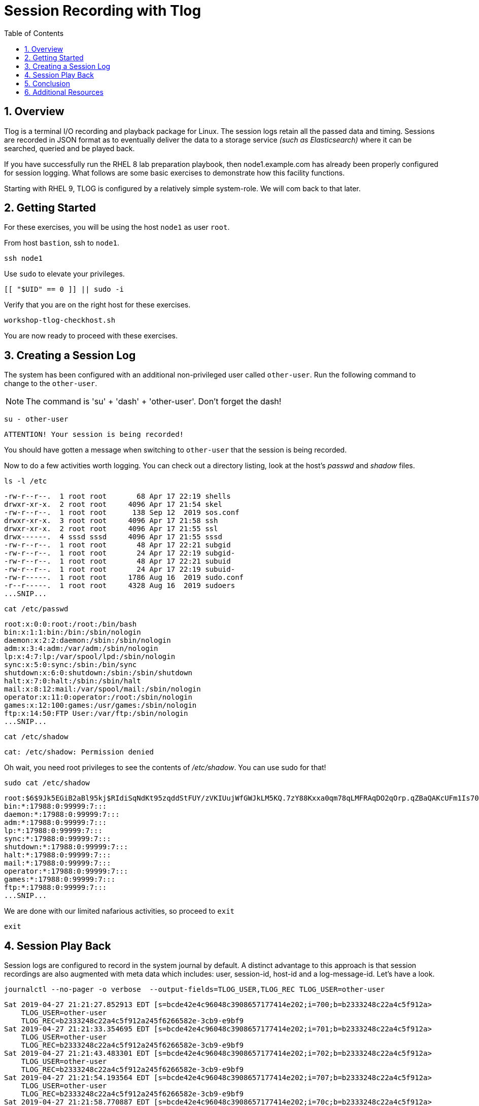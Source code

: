 :sectnums:
:sectnumlevels: 3
:markup-in-source: verbatim,attributes,quotes
ifdef::env-github[]
:tip-caption: :bulb:
:note-caption: :information_source:
:important-caption: :heavy_exclamation_mark:
:caution-caption: :fire:
:warning-caption: :warning:
endif::[]
:format_cmd_exec: source,options="nowrap",subs="{markup-in-source}",role="copy"
:format_cmd_output: bash,options="nowrap",subs="{markup-in-source}"
:format_plain: bash,options="nowrap"
ifeval::["%cloud_provider%" == "ec2"]
:format_cmd_exec: source,options="nowrap",subs="{markup-in-source}",role="execute"
endif::[]


:toc:
:toclevels: 1

= Session Recording with Tlog

== Overview

Tlog is a terminal I/O recording and playback package for Linux.  The session logs retain all the passed data and timing.  Sessions are recorded in JSON format as to eventually deliver the data to a storage service _(such as Elasticsearch)_ where it can be searched, queried and be played back.

If you have successfully run the RHEL 8 lab preparation playbook, then node1.example.com has already been properly configured for session logging.  What follows are some basic exercises to demonstrate how this facility functions.

Starting with RHEL 9, TLOG is configured by a relatively simple system-role.  We will com back to that later.

== Getting Started

For these exercises, you will be using the host `node1` as user `root`.

From host `bastion`, ssh to `node1`.

[{format_cmd_exec}]
----
ssh node1
----

Use `sudo` to elevate your privileges.

[{format_cmd_exec}]
----
[[ "$UID" == 0 ]] || sudo -i
----

Verify that you are on the right host for these exercises.

[{format_cmd_exec}]
----
workshop-tlog-checkhost.sh
----

You are now ready to proceed with these exercises.

== Creating a Session Log

The system has been configured with an additional non-privileged user called `other-user`.  Run the following command to change to the `other-user`.

NOTE: The command is 'su' + 'dash' + 'other-user'.  Don't forget the dash!

[{format_cmd_exec}]
----
su - other-user
----

[{format_cmd_output}]
----
ATTENTION! Your session is being recorded!
----

You should have gotten a message when switching to `other-user` that the session is being recorded.

Now to do a few activities worth logging.  You can check out a directory listing, look at the host's _passwd_ and _shadow_ files.  

[{format_cmd_exec}]
----
ls -l /etc
----

[{format_cmd_output}]
----
-rw-r--r--.  1 root root       68 Apr 17 22:19 shells
drwxr-xr-x.  2 root root     4096 Apr 17 21:54 skel
-rw-r--r--.  1 root root      138 Sep 12  2019 sos.conf
drwxr-xr-x.  3 root root     4096 Apr 17 21:58 ssh
drwxr-xr-x.  2 root root     4096 Apr 17 21:55 ssl
drwx------.  4 sssd sssd     4096 Apr 17 21:55 sssd
-rw-r--r--.  1 root root       48 Apr 17 22:21 subgid
-rw-r--r--.  1 root root       24 Apr 17 22:19 subgid-
-rw-r--r--.  1 root root       48 Apr 17 22:21 subuid
-rw-r--r--.  1 root root       24 Apr 17 22:19 subuid-
-rw-r-----.  1 root root     1786 Aug 16  2019 sudo.conf
-r--r-----.  1 root root     4328 Aug 16  2019 sudoers
...SNIP...
----

[{format_cmd_exec}]
----
cat /etc/passwd
----

[{format_cmd_output}]
----
root:x:0:0:root:/root:/bin/bash
bin:x:1:1:bin:/bin:/sbin/nologin
daemon:x:2:2:daemon:/sbin:/sbin/nologin
adm:x:3:4:adm:/var/adm:/sbin/nologin
lp:x:4:7:lp:/var/spool/lpd:/sbin/nologin
sync:x:5:0:sync:/sbin:/bin/sync
shutdown:x:6:0:shutdown:/sbin:/sbin/shutdown
halt:x:7:0:halt:/sbin:/sbin/halt
mail:x:8:12:mail:/var/spool/mail:/sbin/nologin
operator:x:11:0:operator:/root:/sbin/nologin
games:x:12:100:games:/usr/games:/sbin/nologin
ftp:x:14:50:FTP User:/var/ftp:/sbin/nologin
...SNIP...
----

[{format_cmd_exec}]
----
cat /etc/shadow
----

[{format_cmd_output}]
----
cat: /etc/shadow: Permission denied
----

Oh wait, you need root privileges to see the contents of _/etc/shadow_.  You can use sudo for that!

[{format_cmd_exec}]
----
sudo cat /etc/shadow
----

[{format_cmd_output}]
----
root:$6$9Jk5EGiB2aBl95kj$RIdiSqNdKt95zqddStFUY/zVKIUujWfGWJkLM5KQ.7zY88Kxxa0qm78qLMFRAqDO2qOrp.qZBaQAKcUFm1Is70:18370:0:99999:7:::
bin:*:17988:0:99999:7:::
daemon:*:17988:0:99999:7:::
adm:*:17988:0:99999:7:::
lp:*:17988:0:99999:7:::
sync:*:17988:0:99999:7:::
shutdown:*:17988:0:99999:7:::
halt:*:17988:0:99999:7:::
mail:*:17988:0:99999:7:::
operator:*:17988:0:99999:7:::
games:*:17988:0:99999:7:::
ftp:*:17988:0:99999:7:::
...SNIP...
----

We are done with our limited nafarious activities, so proceed to `exit`

[{format_cmd_exec}]
----
exit
----

== Session Play Back

Session logs are configured to record in the system journal by default.  A distinct advantage to this approach is that session recordings are also augmented with meta data which includes: user, session-id, host-id and a log-message-id.  Let's have a look.

[{format_cmd_exec}]
----
journalctl --no-pager -o verbose  --output-fields=TLOG_USER,TLOG_REC TLOG_USER=other-user 
----

[{format_cmd_output}]
----
Sat 2019-04-27 21:21:27.852913 EDT [s=bcde42e4c96048c3908657177414e202;i=700;b=b2333248c22a4c5f912a>
    TLOG_USER=other-user
    TLOG_REC=b2333248c22a4c5f912a245f6266582e-3cb9-e9bf9
Sat 2019-04-27 21:21:33.354695 EDT [s=bcde42e4c96048c3908657177414e202;i=701;b=b2333248c22a4c5f912a>
    TLOG_USER=other-user
    TLOG_REC=b2333248c22a4c5f912a245f6266582e-3cb9-e9bf9
Sat 2019-04-27 21:21:43.483301 EDT [s=bcde42e4c96048c3908657177414e202;i=702;b=b2333248c22a4c5f912a>
    TLOG_USER=other-user
    TLOG_REC=b2333248c22a4c5f912a245f6266582e-3cb9-e9bf9
Sat 2019-04-27 21:21:54.193564 EDT [s=bcde42e4c96048c3908657177414e202;i=707;b=b2333248c22a4c5f912a>
    TLOG_USER=other-user
    TLOG_REC=b2333248c22a4c5f912a245f6266582e-3cb9-e9bf9
Sat 2019-04-27 21:21:58.770887 EDT [s=bcde42e4c96048c3908657177414e202;i=70c;b=b2333248c22a4c5f912a>
    TLOG_USER=other-user
    TLOG_REC=b2333248c22a4c5f912a245f6266582e-3cb9-e9bf9
----

Each one of those entries makes up a chunk of a session recording.  It is by way of searching the system journal and identifying the correct TLOG_REC for a specific session, that you can then play back the session using `tlog-play`.

We have taken the liberty of scripting this "search" to playback the last session log from the user cloud-user.
Once you hit enter on the command below, you will see a note that "Playback Started..." and again when "Playback Finished...".  
Be patient until it completes and your root prompt returns.

[{format_cmd_exec}]
----
workshop-tlog-playback.sh
----

[{format_plain}]
----
Playback Starting...
[other-user@node1 ~]$ ls -l /etc
total 1136
-rw-r--r--.  1 root root       12 Feb 24  2022 adjtime
-rw-r--r--.  1 root root     1529 Jun 23  2020 aliases
drwxr-xr-x.  2 root root     4096 Sep  4 21:04 alternatives
-rw-r--r--.  1 root root      541 Aug  9  2021 anacrontab
drwxr-xr-x.  3 root root       51 Sep  4 21:04 ansible

...<SNIP>...

setroubleshoot:!!:19239::::::
mysql:!!:19239::::::
apache:!!:19239::::::
other-user:$6$qbfI9WAi97Bpq2Cb$xGAZ90QHX3oPDF8whjame8UOTJKMFLgC2IjR5o2hm75k5PyL3cn9Hna8IpA8gt5yNP1ro0eiqAE3qsJHMVAok0:19239:0:99999:7:::
tlog:!!:19239::::::
[other-user@node1 ~]$ exit
logout

Playback Finished...
----


[NOTE]
====
_Native command(s) to playback last tlog_
----
myTLOG=`journalctl -o verbose -n 1 --output-fields=TLOG_USER,TLOG_REC TLOG_USER=other-user | grep TLOG_REC`

tlog-play -r journal -M ${myTLOG}
----
====

WARNING: It is important to wait until the playback is complete.  Do not proceed until you see the output `Playback Finished`.



== Conclusion

This concludes the exercises related to tlog.

Time to finish this unit and return the shell to it's home position.

[{format_cmd_exec}]
----
workshop-finish-exercise.sh
----



== Additional Resources

Red Hat Documentation

    * link:https://access.redhat.com/documentation/en-us/red_hat_enterprise_linux/8/html/recording_sessions/getting-started-with-session-recording_getting-started-with-session-recording[Getting Started With Session Recording]

[discrete]
== End of Unit

ifdef::env-github[]
link:../RHEL9-Workshop.adoc#toc[Return to TOC]
endif::[]

////
Always end files with a blank line to avoid include problems.
////

